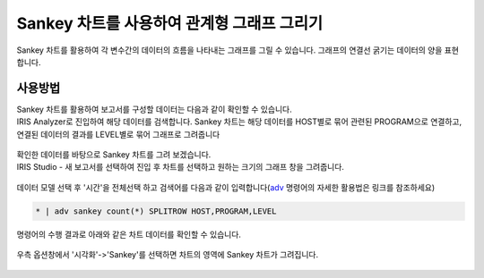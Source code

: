 ==================================================
Sankey 차트를 사용하여 관계형 그래프 그리기
==================================================

| Sankey 차트를 활용하여 각 변수간의 데이터의 흐름을 나타내는 그래프를 그릴 수 있습니다. 그래프의 연결선 굵기는 데이터의 양을 표현합니다. 

--------------------------
사용방법
--------------------------

| Sankey 차트를 활용하여 보고서를 구성할 데이터는 다음과 같이 확인할 수 있습니다. 
| IRIS Analyzer로 진입하여 해당 데이터를 검색합니다. Sankey 차트는 해당 데이터를 HOST별로 묶어 관련된 PROGRAM으로 연결하고, 연결된 데이터의 결과를 LEVEL별로 묶어 그래프로 그려줍니다

.. figure:: ./images/sankey-1.png
        :alt: sankey 기초데이터
        :scale: 90%

| 확인한 데이터를 바탕으로 Sankey 차트를 그려 보겠습니다.
| IRIS Studio - 새 보고서를 선택하여 진입 후 차트를 선택하고 원하는 크기의 그래프 창을 그려줍니다. 

.. figure:: ./images/sankey-2.png
        :alt: sankey 기초데이터
        :scale: 90%

| 데이터 모델 선택 후 '시간'을 전체선택 하고 검색어를 다음과 같이 입력합니다(`adv <http://docs.iris.tools/manual/IRIS-Manual/IRIS-Discovery-Middleware/command/commands/adv.html>`_ 명령어의 자세한 활용법은 링크를 참조하세요)

.. code::

    * | adv sankey count(*) SPLITROW HOST,PROGRAM,LEVEL


| 명령어의 수행 결과로 아래와 같은 차트 데이터를 확인할 수 있습니다. 

.. figure:: ./images/sankey-3.png
        :alt: sankey 기초데이터
        :scale: 90%

| 우측 옵션창에서 '시각화'->'Sankey'를 선택하면 차트의 영역에 Sankey 차트가 그려집니다. 

.. figure:: ./images/sankey-4.png
        :alt: sankey 기초데이터
        :scale: 90%

